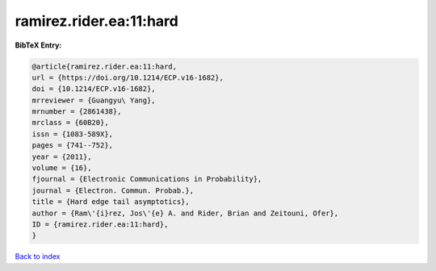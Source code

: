 ramirez.rider.ea:11:hard
========================

.. :cite:t:`ramirez.rider.ea:11:hard`

.. bibliography:: ../../All.bib

**BibTeX Entry:**

.. code-block:: bibtex

   @article{ramirez.rider.ea:11:hard,
   url = {https://doi.org/10.1214/ECP.v16-1682},
   doi = {10.1214/ECP.v16-1682},
   mrreviewer = {Guangyu\ Yang},
   mrnumber = {2861438},
   mrclass = {60B20},
   issn = {1083-589X},
   pages = {741--752},
   year = {2011},
   volume = {16},
   fjournal = {Electronic Communications in Probability},
   journal = {Electron. Commun. Probab.},
   title = {Hard edge tail asymptotics},
   author = {Ram\'{i}rez, Jos\'{e} A. and Rider, Brian and Zeitouni, Ofer},
   ID = {ramirez.rider.ea:11:hard},
   }

`Back to index <../index>`_
